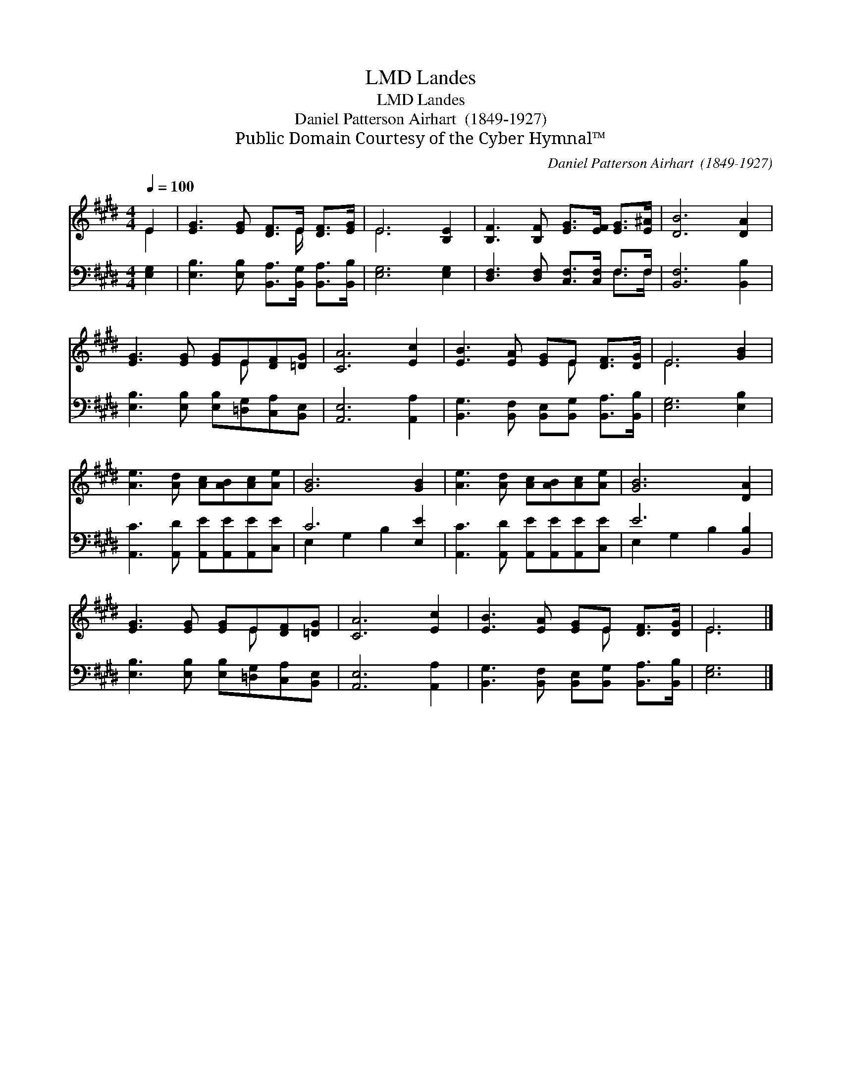 X:1
T:Landes, LMD
T:Landes, LMD
T:Daniel Patterson Airhart  (1849-1927)
T:Public Domain Courtesy of the Cyber Hymnal™
C:Daniel Patterson Airhart  (1849-1927)
Z:Public Domain
Z:Courtesy of the Cyber Hymnal™
%%score ( 1 2 ) ( 3 4 )
L:1/8
Q:1/4=100
M:4/4
K:E
V:1 treble 
V:2 treble 
V:3 bass 
V:4 bass 
V:1
 E2 | [EG]3 [EG] [DF]>E [DF]>[EG] | E6 [B,E]2 | [B,F]3 [B,F] [EG]>[EF] [EG]>[E^A] | [DB]6 [DA]2 | %5
 [EG]3 [EG] [EG]E[DF][=DG] | [CA]6 [Ec]2 | [EB]3 [EA] [EG]E [DF]>[DG] | E6 [GB]2 | %9
 [Ae]3 [Ad] [Ac][AB][Ac][Ae] | [GB]6 [GB]2 | [Ae]3 [Ad] [Ac][AB][Ac][Ae] | [GB]6 [DA]2 | %13
 [EG]3 [EG] [EG]E[DF][=DG] | [CA]6 [Ec]2 | [EB]3 [EA] [EG]E [DF]>[DG] | E6 |] %17
V:2
 E2 | x11/2 E/ x2 | E6 x2 | x8 | x8 | x5 E x2 | x8 | x5 E x2 | E6 x2 | x8 | x8 | x8 | x8 | %13
 x5 E x2 | x8 | x5 E x2 | E6 |] %17
V:3
 [E,G,]2 | [E,B,]3 [E,B,] [B,,A,]>[B,,G,] [B,,A,]>[B,,B,] | [E,G,]6 [E,G,]2 | %3
 [D,F,]3 [D,F,] [C,F,]>[C,F,] F,>F, | [B,,F,]6 [B,,B,]2 | %5
 [E,B,]3 [E,B,] [E,B,][=D,G,][C,A,][B,,E,] | [A,,E,]6 [A,,A,]2 | %7
 [B,,G,]3 [B,,F,] [B,,E,][B,,G,] [B,,A,]>[B,,B,] | [E,G,]6 [E,B,]2 | %9
 [A,,C]3 [A,,D] [A,,E][A,,E][A,,E][C,E] | C6 [E,E]2 | [A,,C]3 [A,,D] [A,,E][A,,E][A,,E][C,E] | %12
 E6 [B,,B,]2 | [E,B,]3 [E,B,] [E,B,][=D,G,][C,A,][B,,E,] | [A,,E,]6 [A,,A,]2 | %15
 [B,,G,]3 [B,,F,] [B,,E,][B,,G,] [B,,A,]>[B,,B,] | [E,G,]6 |] %17
V:4
 x2 | x8 | x8 | x6 F,>F, | x8 | x8 | x8 | x8 | x8 | x8 | E,2 G,2 B,2 x2 | x8 | E,2 G,2 B,2 x2 | %13
 x8 | x8 | x8 | x6 |] %17


